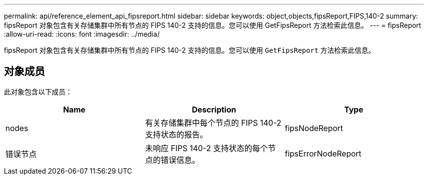---
permalink: api/reference_element_api_fipsreport.html 
sidebar: sidebar 
keywords: object,objects,fipsReport,FIPS,140-2 
summary: fipsReport 对象包含有关存储集群中所有节点的 FIPS 140-2 支持的信息。您可以使用 GetFipsReport 方法检索此信息。 
---
= fipsReport
:allow-uri-read: 
:icons: font
:imagesdir: ../media/


[role="lead"]
fipsReport 对象包含有关存储集群中所有节点的 FIPS 140-2 支持的信息。您可以使用 `GetFipsReport` 方法检索此信息。



== 对象成员

此对象包含以下成员：

|===
| Name | Description | Type 


 a| 
nodes
 a| 
有关存储集群中每个节点的 FIPS 140-2 支持状态的报告。
 a| 
fipsNodeReport



 a| 
错误节点
 a| 
未响应 FIPS 140-2 支持状态的每个节点的错误信息。
 a| 
fipsErrorNodeReport

|===
